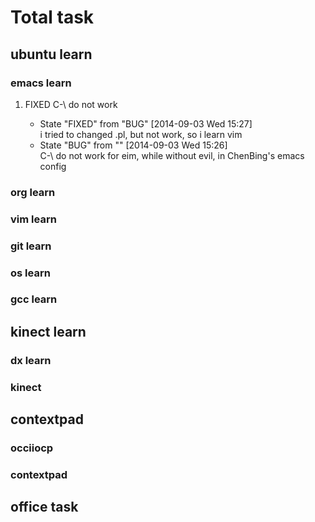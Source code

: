 #+SEQ_TODO: REPORT(r) BUG(b@/!) KNOWNCAUSE(k) | FIXED(f@/!)
#+SEQ_TODO: TODO(T!) | DONE(D@/!)3  CANCELED(C@/!)  
* Total task
** ubuntu learn
*** emacs learn
**** FIXED C-\ do not work
     CLOSED: [2014-09-03 Wed 15:27]
     - State "FIXED"      from "BUG"        [2014-09-03 Wed 15:27] \\
       i tried to changed .pl, but not work, so i learn vim
     - State "BUG"        from ""           [2014-09-03 Wed 15:26] \\
       C-\ do not work for eim, while without evil, in ChenBing's emacs config
       
*** org learn

*** vim learn
*** git learn
*** os learn
*** gcc learn
** kinect learn
*** dx learn
*** kinect
** contextpad
*** occiiocp
*** contextpad
** office task
